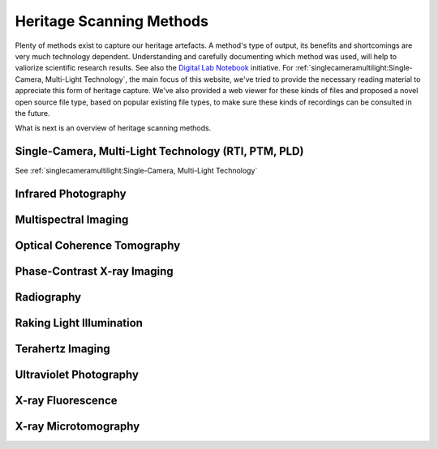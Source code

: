 Heritage Scanning Methods
*************************
Plenty of methods exist to capture our heritage artefacts. 
A method's type of output, its benefits and shortcomings are very much technology dependent. Understanding and carefully documenting which method was used, will help to valiorize scientific research results. See also the `Digital Lab Notebook <http://culturalheritageimaging.org/Technologies/Digital_Lab_Notebook/index.html>`_ initiative.
For :ref:`singlecameramultilight:Single-Camera, Multi-Light Technology`, the main focus of this website, we've tried to provide the necessary reading material to appreciate this form of heritage capture. We've also provided a web viewer for these kinds of files and proposed a novel open source file type, based on popular existing file types, to make sure these kinds of recordings can be consulted in the future.

What is next is an overview of heritage scanning methods.


Single-Camera, Multi-Light Technology (RTI, PTM, PLD)
=====================================================
See :ref:`singlecameramultilight:Single-Camera, Multi-Light Technology`

Infrared Photography
====================
Multispectral Imaging
=========================
Optical Coherence Tomography
============================
Phase-Contrast X-ray Imaging
============================
Radiography
===========
Raking Light Illumination
=========================
Terahertz Imaging
=================
Ultraviolet Photography
=======================

X-ray Fluorescence
==================

X-ray Microtomography
=====================

